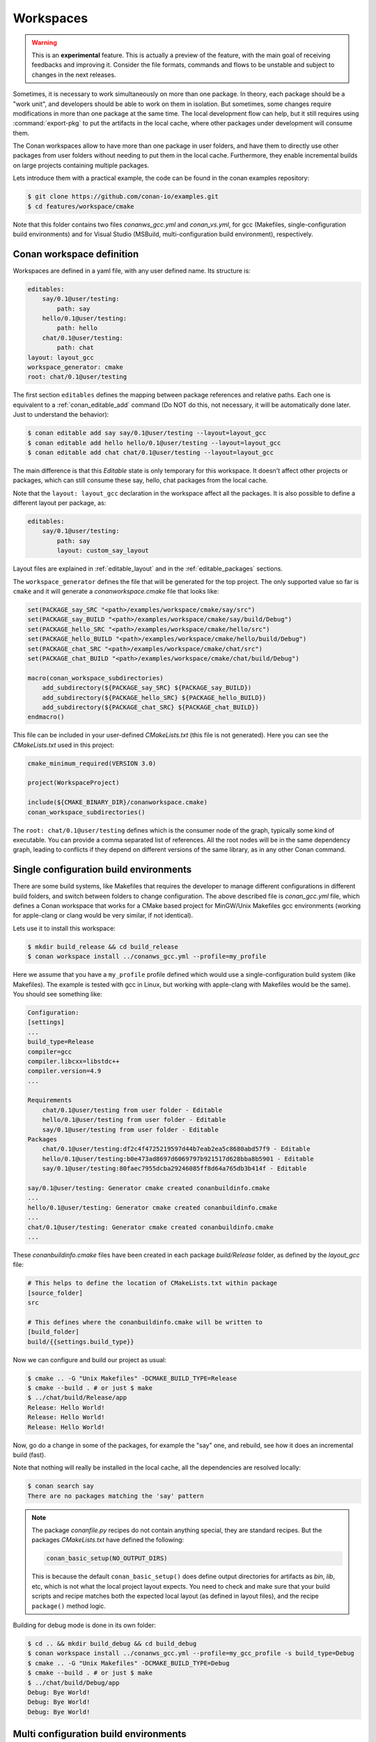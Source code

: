 .. _workspaces:

Workspaces
==========

.. warning::

    This is an **experimental** feature. This is actually a preview of the feature, with the main goal of receiving feedbacks and improving
    it. Consider the file formats, commands and flows to be unstable and subject to changes in the next releases.

Sometimes, it is necessary to work simultaneously on more than one package. In theory, each package should be a "work unit", and developers
should be able to work on them in isolation. But sometimes, some changes require modifications in more than one package at the same time.
The local development flow can help, but it still requires using :command:`export-pkg` to put the artifacts in the local cache, where other
packages under development will consume them.

The Conan workspaces allow to have more than one package in user folders, and have them to directly use other packages from user folders
without needing to put them in the local cache. Furthermore, they enable incremental builds on large projects containing multiple packages.

Lets introduce them with a practical example, the code can be found in the conan examples repository:

.. code-block:: bash

    $ git clone https://github.com/conan-io/examples.git
    $ cd features/workspace/cmake


Note that this folder contains two files *conanws_gcc.yml* and *conan_vs.yml*, for gcc (Makefiles, single-configuration build environments)
and for Visual Studio (MSBuild, multi-configuration build environment), respectively. 

Conan workspace definition
--------------------------

Workspaces are defined in a yaml file, with any user defined name. Its structure is:

.. code-block:: yaml

    editables:
        say/0.1@user/testing:
            path: say
        hello/0.1@user/testing:
            path: hello
        chat/0.1@user/testing:
            path: chat
    layout: layout_gcc
    workspace_generator: cmake
    root: chat/0.1@user/testing


The first section ``editables`` defines the mapping between package references and relative paths. Each one is equivalent to
a :ref:`conan_editable_add` command (Do NOT do this, not necessary, it will be automatically done later. Just to understand
the behavior):

.. code-block:: bash

    $ conan editable add say say/0.1@user/testing --layout=layout_gcc
    $ conan editable add hello hello/0.1@user/testing --layout=layout_gcc
    $ conan editable add chat chat/0.1@user/testing --layout=layout_gcc
    

The main difference is that this *Editable* state is only temporary for this workspace. It doesn't affect other projects or
packages, which can still consume these say, hello, chat packages from the local cache.

Note that the ``layout: layout_gcc`` declaration in the workspace affect all the packages. It is also possible to define
a different layout per package, as:

.. code-block:: yaml

    editables:
        say/0.1@user/testing:
            path: say
            layout: custom_say_layout

Layout files are explained in :ref:`editable_layout` and in the :ref:`editable_packages` sections.

The ``workspace_generator`` defines the file that will be generated for the top project. The only supported value so far
is ``cmake`` and it will generate a *conanworkspace.cmake* file that looks like:

.. code-block:: cmake

    set(PACKAGE_say_SRC "<path>/examples/workspace/cmake/say/src")
    set(PACKAGE_say_BUILD "<path>/examples/workspace/cmake/say/build/Debug")
    set(PACKAGE_hello_SRC "<path>/examples/workspace/cmake/hello/src")
    set(PACKAGE_hello_BUILD "<path>/examples/workspace/cmake/hello/build/Debug")
    set(PACKAGE_chat_SRC "<path>/examples/workspace/cmake/chat/src")
    set(PACKAGE_chat_BUILD "<path>/examples/workspace/cmake/chat/build/Debug")

    macro(conan_workspace_subdirectories)
        add_subdirectory(${PACKAGE_say_SRC} ${PACKAGE_say_BUILD})
        add_subdirectory(${PACKAGE_hello_SRC} ${PACKAGE_hello_BUILD})
        add_subdirectory(${PACKAGE_chat_SRC} ${PACKAGE_chat_BUILD})
    endmacro()

This file can be included in your user-defined *CMakeLists.txt* (this file is not generated).
Here you can see the *CMakeLists.txt* used in this project:

.. code-block:: cmake

    cmake_minimum_required(VERSION 3.0)

    project(WorkspaceProject)

    include(${CMAKE_BINARY_DIR}/conanworkspace.cmake)
    conan_workspace_subdirectories()

The ``root: chat/0.1@user/testing`` defines which is the consumer node of the graph, typically some kind of executable. You
can provide a comma separated list of references. All the root nodes will be in the same dependency graph, leading to conflicts if they
depend on different versions of the same library, as in any other Conan command.


Single configuration build environments
---------------------------------------

There are some build systems, like Makefiles that requires the developer to manage different configurations in different build folders,
and switch between folders to change configuration. The above described file is *conan_gcc.yml* file, which defines a Conan workspace that
works for a CMake based project for MinGW/Unix Makefiles gcc environments (working for apple-clang or clang would be very similar, if not identical).

Lets use it to install this workspace:

.. code-block:: bash

    $ mkdir build_release && cd build_release
    $ conan workspace install ../conanws_gcc.yml --profile=my_profile

Here we assume that you have a ``my_profile`` profile defined which would use a single-configuration build system (like Makefiles). The
example is tested with gcc in Linux, but working with apple-clang with Makefiles would be the same).
You should see something like:

.. code-block:: bash

    Configuration:
    [settings]
    ...
    build_type=Release
    compiler=gcc
    compiler.libcxx=libstdc++
    compiler.version=4.9
    ...

    Requirements
        chat/0.1@user/testing from user folder - Editable
        hello/0.1@user/testing from user folder - Editable
        say/0.1@user/testing from user folder - Editable
    Packages
        chat/0.1@user/testing:df2c4f4725219597d44b7eab2ea5c8680abd57f9 - Editable
        hello/0.1@user/testing:b0e473ad8697d6069797b921517d628bba8b5901 - Editable
        say/0.1@user/testing:80faec7955dcba29246085ff8d64a765db3b414f - Editable

    say/0.1@user/testing: Generator cmake created conanbuildinfo.cmake
    ...
    hello/0.1@user/testing: Generator cmake created conanbuildinfo.cmake
    ...
    chat/0.1@user/testing: Generator cmake created conanbuildinfo.cmake
    ...

These *conanbuildinfo.cmake* files have been created in each package *build/Release* folder, as defined by the
*layout_gcc* file:

.. code-block:: ini

    # This helps to define the location of CMakeLists.txt within package
    [source_folder]
    src

    # This defines where the conanbuildinfo.cmake will be written to
    [build_folder]
    build/{{settings.build_type}}

Now we can configure and build our project as usual:

.. code-block:: bash

    $ cmake .. -G "Unix Makefiles" -DCMAKE_BUILD_TYPE=Release
    $ cmake --build . # or just $ make
    $ ../chat/build/Release/app
    Release: Hello World!
    Release: Hello World!
    Release: Hello World!

Now, go do a change in some of the packages, for example the "say" one, and rebuild, see how it does an incremental build (fast).

Note that nothing will really be installed in the local cache, all the dependencies are resolved locally:

.. code-block:: bash

    $ conan search say
    There are no packages matching the 'say' pattern

.. note::

    The package *conanfile.py* recipes do not contain anything special, they are standard recipes. But the packages *CMakeLists.txt*
    have defined the following:

    .. code-block:: cmake

        conan_basic_setup(NO_OUTPUT_DIRS)

    This is because the default ``conan_basic_setup()`` does define output directories for artifacts as *bin*, *lib*, etc, which is
    not what the local project layout expects. You need to check and make sure that your build scripts and recipe matches both
    the expected local layout (as defined in layout files), and the recipe ``package()`` method logic.


Building for debug mode is done in its own folder:

.. code-block:: bash

    $ cd .. && mkdir build_debug && cd build_debug
    $ conan workspace install ../conanws_gcc.yml --profile=my_gcc_profile -s build_type=Debug
    $ cmake .. -G "Unix Makefiles" -DCMAKE_BUILD_TYPE=Debug
    $ cmake --build . # or just $ make
    $ ../chat/build/Debug/app
    Debug: Bye World!
    Debug: Bye World!
    Debug: Bye World!


Multi configuration build environments
--------------------------------------

Some build systems, like Visual Studio (MSBuild), they use "multi-configuration" environments. That is, even if the project is configured just once
you can switch between different configurations (like Debug/Release) directly in the IDE and build there.

The above example uses the Conan ``cmake`` generator, that creates a single *conanbuildinfo.cmake* file. This is not a problem if we have our
configurations built in different folders, each one will contain its own *conanbuildinfo.cmake*. But for Visual Studio that means that if
we wanted to switch from Debug<->Release, we should issue a new ``conan workspace install`` command with the right ``-s build_type`` and
do a clean build, in order to get the right dependencies.

Conan has the :ref:`cmake_multi` generator, that allows this direct switch of Debug/Release configuration in the IDE. The *conanfile.py*
recipes they have defined the ``cmake`` generator, so the first step is to override that in our *conanws_vs.yml* file:

.. code-block:: yaml

    editables:
    say/0.1@user/testing:
        path: say
    hello/0.1@user/testing:
        path: hello
    chat/0.1@user/testing:
        path: chat
    layout: layout_vs
    generators: cmake_multi
    workspace_generator: cmake
    root: chat/0.1@user/testing

Note the ``generators: cmake_multi`` line, that will define the generators to be used by our workspace packages. Also, our *CMakeLists.txt*
should take into account that now we won't have a *conanbuildinfo.cmake* file, but a *conanbuildinfo_multi.cmake* file. See for example
the *hello/src/CMakeLists.txt* file:

.. code-block:: cmake

    project(Hello)

    if(EXISTS ${CMAKE_CURRENT_BINARY_DIR}/conanbuildinfo_multi.cmake)
        include(${CMAKE_CURRENT_BINARY_DIR}/conanbuildinfo_multi.cmake)
    else()
        include(${CMAKE_CURRENT_BINARY_DIR}/conanbuildinfo.cmake)
    endif()

    conan_basic_setup(NO_OUTPUT_DIRS)

    add_library(hello hello.cpp)
    conan_target_link_libraries(hello)


The last ``conan_target_link_libraries(hello)`` is a helper that does the right linking with Debug/Release libraries (also works when using cmake
targets).

Make sure to install both Debug and Release configurations straight ahead, if we want to later switch between them in the IDE:

.. code-block:: bash

    $ mkdir build && cd build
    $ conan workspace install ../conanws_vs.yml
    $ conan workspace install ../conanws_vs.yml -s build_type=Debug
    $ cmake .. -G "Visual Studio 15 Win64"

With those commands you will get a Visual Studio solution, that you can open, select the *app* executable as StartUp project, and start building,
executing, debugging, switching from Debug and Release configurations freely from the IDE, without needing to issue further Conan commands.

You can check in the project folders, how the following files have been generated:

.. code-block:: text

    hello
      |- build
            | - conanbuildinfo_multi.cmake
            | - conanbuildinfo_release.cmake
            | - conanbuildinfo_debug.cmake


Note that they are not located in *build/Release* and *build/Debug* subfolders, that is because of the multi-config environment. To account for that
the *layout_vs* define the ``[build_folder]`` not as ``build/{settings.build_type}`` but just as:

.. code-block:: ini

    [build_folder]
    build

Out of source builds
--------------------

The above examples are using a build folder in-source of the packages in editable mode. It is possible to define out-of-source builds layouts, 
using relative paths and the ``reference`` argument. The following layout definition could be used to locate the build artifacts of an 
editable package in a sibling ``build/<package-name>`` folder:

.. code-block:: ini

    [build_folder]
    ../build/{{reference.name}}/{{settings.build_type}}

    [includedirs]
    src

    [libdirs]
    ../build/{{reference.name}}/{{settings.build_type}}/lib


Notes
-----

Note that this way of developing packages shouldn't be used to create the final packages (you could try to use :command:`conan export-pkg`), but instead,
a full package creation with :command:`conan create` (best in CI) is recommended. 

So far, only the CMake super-project generator is implemented. A Visual Studio one is being considered, and seems feasible, but not yet available.

.. important::

    We really want your feedback. Please submit any issues to https://github.com/conan-io/conan/issues with any suggestion, problem, idea,
    and using [workspaces] prefix in the issue title.

